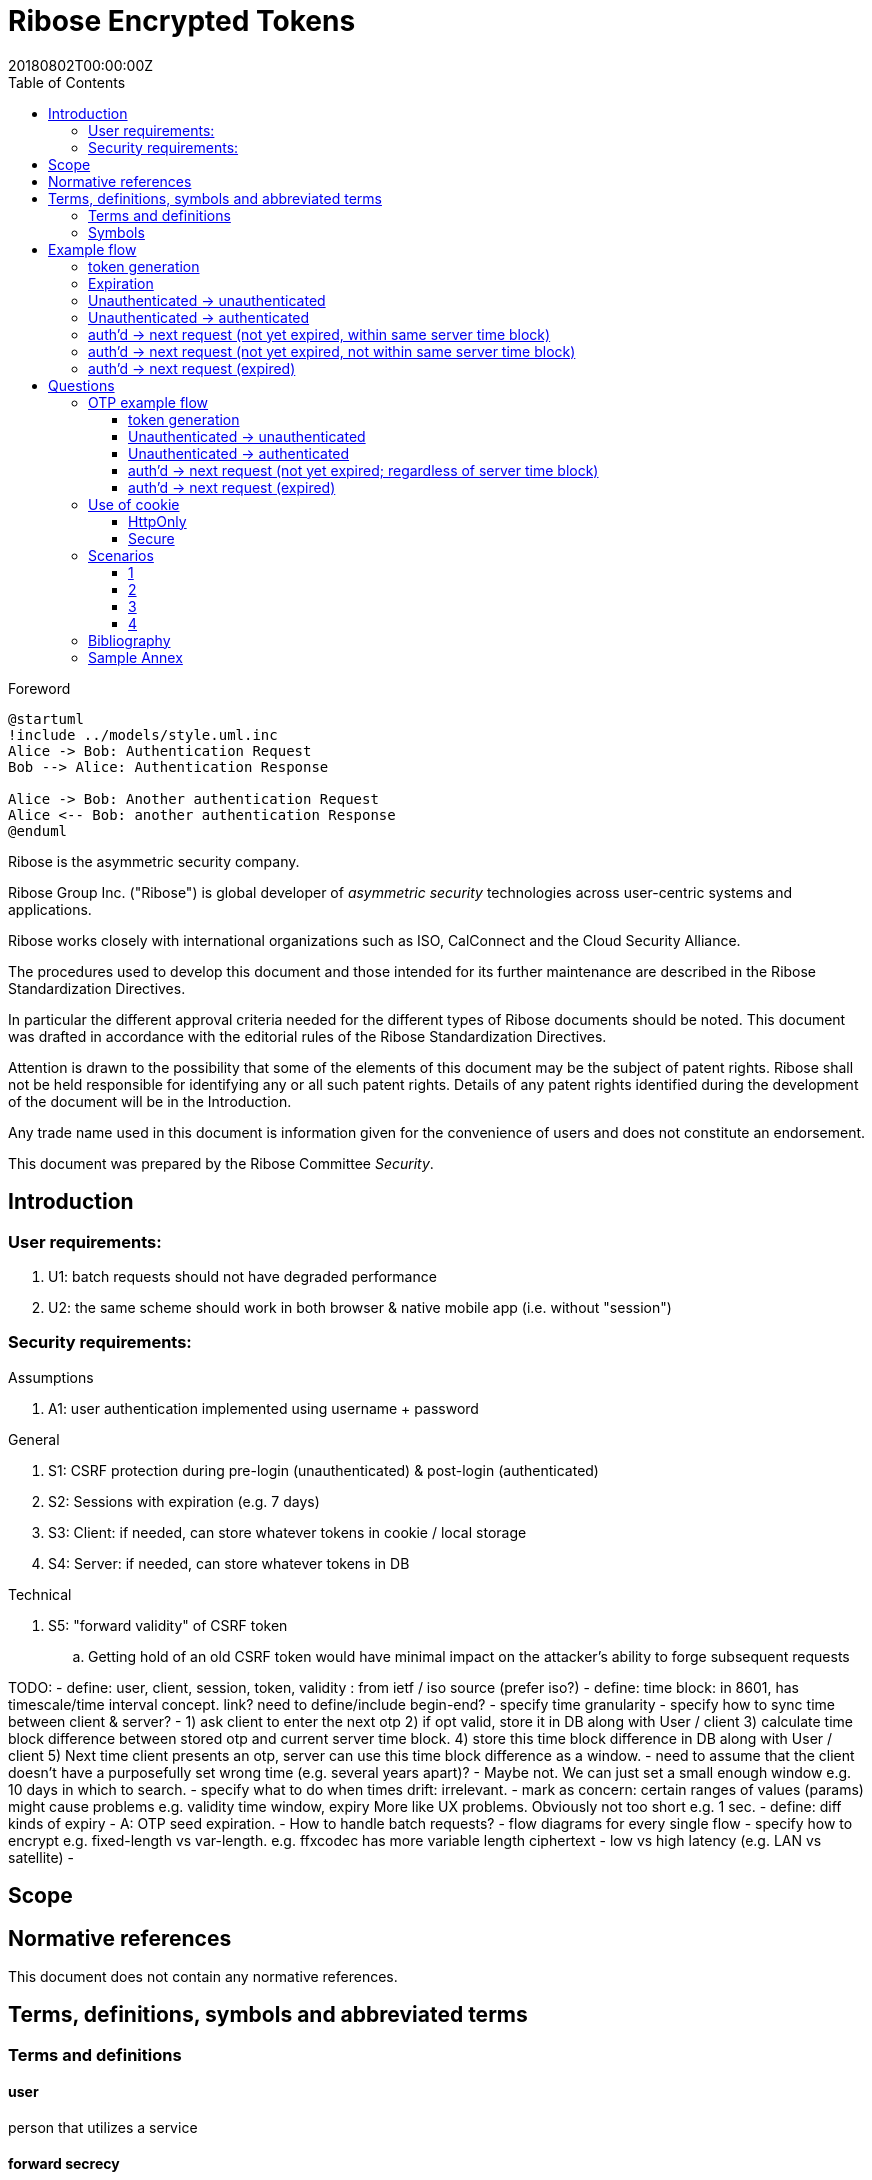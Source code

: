 = Ribose Encrypted Tokens
:docnumber: XXXXX
:tc-document-number: 9999
:edition: 1
:ref-docnumber: RS 11002:2018(E)
:copyright-year: 2018
:revdate: 20180802T00:00:00Z
:language: en
:script: Latn
:title: Information security technology -- Time-sensitive authenticated encrypted tokens
:doctype: standard
:status: draft-standard
:technical-committee: Security
:draft:
:toc:
:stem:
:xrefstyle: short

.Foreword

[plantuml]
....
@startuml
!include ../models/style.uml.inc
Alice -> Bob: Authentication Request
Bob --> Alice: Authentication Response

Alice -> Bob: Another authentication Request
Alice <-- Bob: another authentication Response
@enduml
....

Ribose is the asymmetric security company.

Ribose Group Inc. ("Ribose") is global developer of _asymmetric security_ technologies across user-centric systems and applications.

Ribose works closely with international organizations such as ISO, CalConnect and the Cloud Security Alliance.

The procedures used to develop this document and those intended for its further maintenance are described in the Ribose Standardization Directives.

In particular the different approval criteria needed for the different types of Ribose documents should be noted. This document was drafted in accordance with the
editorial rules of the Ribose Standardization Directives.

Attention is drawn to the possibility that some of the elements of this
document may be the subject of patent rights. Ribose shall not be held responsible
for identifying any or all such patent rights. Details of any patent rights
identified during the development of the document will be in the Introduction.

Any trade name used in this document is information given for the convenience
of users and does not constitute an endorsement.

This document was prepared by the Ribose Committee _{technical-committee}_.



== Introduction

=== User requirements:

. U1: batch requests should not have degraded performance
. U2: the same scheme should work in both browser & native mobile app (i.e. without "session")

=== Security requirements:

Assumptions

. A1: user authentication implemented using username + password

General

. S1: CSRF protection during pre-login (unauthenticated) & post-login (authenticated)
. S2: Sessions with expiration (e.g. 7 days)
. S3: Client: if needed, can store whatever tokens in cookie / local storage
. S4: Server: if needed, can store whatever tokens in DB

Technical

. S5: "forward validity" of CSRF token
.. Getting hold of an old CSRF token would have minimal impact on the attacker's ability to forge subsequent requests

TODO:
- define: user, client, session, token, validity
: from ietf / iso source (prefer iso?)
- define: time block: in 8601, has timescale/time interval concept. link?  
  need to define/include begin-end?
- specify time granularity
- specify how to sync time between client & server?
	- 1) ask client to enter the next otp
	  2) if opt valid, store it in DB along with User / client
	  3) calculate time block difference between stored otp and current server time block.
	  4) store this time block difference in DB along with User / client
	  5) Next time client presents an otp, server can use this time block difference as a window.
	- need to assume that the client doesn't have a purposefully set wrong 
	  time (e.g. several years apart)?
	  - Maybe not. We can just set a small enough window e.g. 10 days in which to 
	    search.
- specify what to do when times drift: irrelevant.
- mark as concern: certain ranges of values (params) might cause problems
  e.g. validity time window, expiry
  More like UX problems.  Obviously not too short e.g. 1 sec.
- define: diff kinds of expiry
  - A: OTP seed expiration.
- How to handle batch requests?
- flow diagrams for every single flow
- specify how to encrypt
  e.g. fixed-length vs var-length.
  e.g. ffxcodec has more variable length ciphertext
- low vs high latency (e.g. LAN vs satellite)
- 

== Scope



[bibliography]
== Normative references

This document does not contain any normative references.


== Terms, definitions, symbols and abbreviated terms

=== Terms and definitions

==== user

person that utilizes a service

==== forward secrecy

method such that user of revoked access is unable to access data
created after access revocation

NOTE: https://tools.ietf.org/html/rfc7525#section-6.3


==== blockcipher

encryption algorithm that encrypts a plaintext into an equivalent
sized ciphertext, using an identical key for encryption and
decryption


=== Symbols

// TODO: need these?

stem:[E(K, m)]::
  Encryption of the message stem:[m] using the key stem:[K].

stem:[PE(K, m)]::
  Encryption of the message stem:[m] using the key stem:[K].

stem:[BCE(K, m)]::
  Symmetric encryption, through the blockcipher stem:[BC], of the message
  stem:[m] using the key stem:[K].

stem:[BCD(K, m)]::
  Symmetric decryption, through the blockcipher stem:[BC], of the message
  stem:[m] using the key stem:[K].


== Example flow

* + : can be a structured concatenation, e.g. merging of a JSON hash

=== token generation

server time block = n-second blocks (e.g. 00:00 to 00:05, 00:05 to 00:10, etc)

* reason for blocks: so as to reduce the possible space of valid tokens from nanosecond-(?)blocks to e.g. 5-second blocks

unauthenticated token = Encrypt(server secret, client nonce + server time block)

* server secret: only the server can reliably generate valid tokens
* client nonce: uniqueness? probably only needs to be unique within a user's client pool (TBD). Only the client needs to store it. Must be a cryptographically strong pseudo-random value to prevent brute-force attacks on 'server secret'.
* server time block: for server to determine whether token has expired

* expires when (24 hrs / 5 seconds) blocks have passed.

authenticated token = Encrypt(server secret, user id + client nonce + server time block)

* user id: something for the server user database to identify the user with

authenticated token with server-controlled expiration = Encrypt(server secret, user id + client nonce + server time block, number of remaining valid server time blocks)

* number of valid server time blocks:
** Puts the control of "remember me" back to server
** Server sets it
** whenever Server receives such a token, Server needs to calculate a new 'number of remaining valid server time blocks' so token would really expire after e.g. 7 days

server secret = ...

=== Expiration

E.g. 24 hours

But more usefully, 7 days (mimicking the remember-me function).

* How would this affect collision space?

=== 

but every time client sends a request to server, server 

=== Unauthenticated -> unauthenticated

Not useful.
// verify usefulness for pre-login CSRF?
//
// client -> server: client nonce (????)
// server -> client: unauthenticated token
// client -> server: Payload + unauthenticated token

=== Unauthenticated -> authenticated

client -> server: (username + password / API token), client nonce
server -> client: authenticated token (optional: with server-controlled expiration, e.g, via "Remember me")
client -> server: Payload + authenticated token

DONE

=== auth'd -> next request (not yet expired, within same server time block)

no new token needed

client -> server: Payload + authenticated token

DONE

=== auth'd -> next request (not yet expired, not within same server time block)

==== Scenario

* My token has an expiration time of 24 hours.
* I present my token to server at the 23rd hour.
* The server now needs to generate a new token with a further 24-hour expiration time for me to use in my next request.

new token : generated with ...
OTP token

* Why OTP now?

// server-client OTP seed = Encrypt??(server master secret, server time block + user id)
server-client OTP token = Encrypt??(server master secret, server time block + user id)

* server master secret: 1) So that only server can reliably generate OTP tokens. 2) tends not to change much.
* user id : so that OTP seed is specific to each user
* server time block: the natural input for OTP
// * client time block: the natural input for OTP. Client needs to sync time with server (TBI)

// server -> client: server-client OTP seed
// client -> server: Encrypt(???)(server-client OTP seed, client time block)
authenticated token 2 = Encrypt(server secret, user id + client nonce + server-client OTP token + server time block)
server -> client: server-client OTP token
client -> server: server-client OTP token, client nonce

* client nonce: can be old / new. non-consequential.

(^ irrelevant)

=== auth'd -> next request (expired)

TODO:

= Questions

* Q1: If I as a client has two tokens, A and B, where expiration(A) < expiration(B).  Why should I bother to use B instead of A, where the expiration is 24 hours (or even 7 days)?
* A1: It's really up to the client.  If client keeps using A, it risks expiration sooner than entitled.
* Q2: How does this scheme deal with the issue solved by per-request changing of tokens (e.g. Devise Token Auth)?
* A2: The issue that would occur if tokens are kept the same throughout a session, is that if one token got compromised, the attacker would be able to forge subsequent requests.
Schemes employed by Devise Token Auth solves this by changing tokens per request.
This proposed scheme:

** non-expired && non-fresh

[not expired; current time exceeds token's 'server time block']

client -> server: authenticated token
server -> client: Encrypt(server secret, user id + client nonce + new server time block)

* Q3: If we close our tabs in browser. The token stored by client is the latest available to client.  Then we open a new tab, but within the token's expiry.
* A3: 1) Do whatever is done in A2 (non-expired && non-fresh).
* Q4: So that means token A in Q1 can be used over and over until expiry?
* A4: Yes and it needs to be fixed. TODO: TBD

We now use OTP.

== OTP example flow

=== token generation

server time block = n-second blocks (e.g. 00:00 to 00:05, 00:05 to 00:10, etc)

* reason for blocks: so as to reduce the possible space of valid tokens from nanosecond-(?)blocks to e.g. 5-second blocks


* server secret: only the server can reliably generate valid tokens
* client nonce: uniqueness? probably only needs to be unique within a user's client pool (TBD). Only the client needs to store it. Must be a cryptographically strong pseudo-random value to prevent brute-force attacks on 'server secret'.
* server time block: for server to determine whether token has expired

* expires when (24 hrs / 5 seconds) blocks have passed.

authenticated OTP seed = Encrypt(server secret, user id + client nonce + server time block)

* user id: something for the server user database to identify the user with

authenticated OTP seed with server-controlled expiration = Encrypt(server secret, user id + client nonce + server time block, number of remaining valid server time blocks)

(^ TODO: verify usefulness)

* number of valid server time blocks:
** Puts the control of "remember me" back to server
** Server sets it
** whenever Server receives such a token, Server needs to calculate a new 'number of remaining valid server time blocks' so token would really expire after e.g. 7 days

server secret = ...

=== Unauthenticated -> unauthenticated

Most likely irrelevant?

=== Unauthenticated -> authenticated

[given: client & server times are synced]

1. client -> server: (username + password / API token), client nonce
2. server -> client: authenticated OTP seed
3. client -> server: Payload + OTP token = GenerateOTP(authenticated OTP seed, client time block)
4. server: validate?:
	if f(OTP token, server time block, retrieved authenticated OTP seed)
	then true
	else false

where 'retrieved authenticated OTP seed' = DB.getOTPSeed(user id)

but where can 'user id' be retrieved by server?

What if we use encrypted token:

[assume: client already knows its user id???]
3. client -> server: Payload + user id + Encrypted Token = Encrypt(authenticated OTP seed, client time block)

- Question: safe to assume 'user id' can't be forged?
- Answer: Yes. Server can compare the 'authenticated OTP seed' of the claimed 'user id'.

4. server: validate?:
	if (authenticated OTP seed == retrieved authenticated OTP seed)
	then if NotTooFarInTimeBlocks?(client time block, server time block) &&
		SeedIsNotExpired?(authenticated OTP seed, server time block)
	else false

where 'retrieved authenticated OTP seed' = DB.getOTPSeed(user id)
where 'authenticated OTP seed', 'client time block' = Decrypt(retrieved authenticated OTP seed, Encrypted Token)

==== Questions

* Q1: So that means the security of this scheme hinges on that of the 'authenticated OTP seed'?  Since once the seed is compromised, there is no way to tell if requests are forged (up to the expiration datetime).
* A1:

==== Back to Unauth -> auth

What if we use the generated token as seed for next token?

3. client -> server: Payload + user id + Encrypted Token = Encrypt(authenticated OTP seed, client time block)
4. server stores 'authenticated OTP seed' + 'Encrypted Token' + 'client time block'  in DB for 'user id'
and validate(...)

- server stores 'client time block' along with 'Encrypted Token' so that in subsequent resquests, if there's an out-of-order request that is still within certain valid threshold, the server will know to not overwrite its stored encrypted token (by comparing the two 'client time blocks').

=== auth'd -> next request (not yet expired; regardless of server time block)

and then later:

2. server -> client: Encrypted Token
3. client -> server: Payload + user id + Encrypted Token 2 = Encrypt(Encrypted Token, client time block)

4. server stores 'authenticated OTP seed' + 'Encrypted Token2' + 'client time block' in DB for 'user id'
then validate:
	if (authenticated OTP seed == retrieved authenticated OTP seed)
	then if NotTooFarInTimeBlocks?(client time block, server time block) &&
		SeedIsNotExpired?(authenticated OTP seed, server time block)
	else false

where 'retrieved authenticated OTP seed' = DB.getOTPSeed(user id)
where 'authenticated OTP seed', 'client time block' = Decrypt(retrieved authenticated OTP seed, Encrypted Token)

=== auth'd -> next request (expired)

* "Expired" means the expiration datetime encoded inside 'authenticated OTP seed' is expired...

	SeedIsNotExpired?(authenticated OTP seed, server time block)

* This means the seed needs refreshing? or the user needs to re-authenticate?

The user needs to re-authenticate (server returns 401).

^ The above scheme requires client time block syncing.

==== More OTP

*  The following scheme makes syncing of client time block unnecessary.
*  It also forces the client to swap out its old keys with the latest one as the server knows that only one token is valid at a time and it happens to be the latest one.

2. server -> client: Encrypted Token C = Encrypt(authenticated OTP seed, server time block)
server stores 'authenticated OTP seed' + 'Encrypted Token C' in DB for 'user id'
3. client -> server: Payload + user id + Encrypted Token C
4. 
server validate:
	if IsGivenTimeBlockInCurrentTimeBlock?(time block)
		respond with Encrypted Token C
	else
		respond with Encrypted Token C 2 = Encrypt(retrieved authenticated OTP seed, current server time block)
		server stores 'authenticated OTP seed' + 'Encrypted Token C 2' in DB for 'user id'

where 'time block' = Decrypt(retrieved authenticated OTP seed, Encrypted Token C)
where 'retrieved authenticated OTP seed' = DB.getOTPSeed(user id)

*  or... use current token as key input to Encrypt?

2. server -> client: Encrypted Token C = Encrypt(authenticated OTP seed, server time block)
server stores 'authenticated OTP seed' + 'Encrypted Token C' in DB for 'user id'
3. client -> server: Payload + user id + Encrypted Token C
4. 
server validate:
	if Hash(Received Token) != DB.getStoredHashedToken (== Hash(Encrypted Token C))
		respond with 401
	if IsGivenTimeBlockInCurrentTimeBlock?(time block)
		respond with Encrypted Token C
	else
		val token = Encrypted Token C
		respond with Encrypted Token C 2 = Encrypt(Encrypted Token C, current server time block + random value)
		server stores 'authenticated OTP seed' + 'Encrypted Token C' + 'Hash(Encrypted Token C 2)' in DB for 'user id'

where 'time block' = Decrypt(Current Token, Encrypted Token C)
where 'Current Token' = DB.getStoredToken(user id) == authenticated OTP seed

* meaning at the start, DB would store 'authenticated OTP seed' + 'authenticated OTP seed' + 'Hash(Encrypted Token C)' in DB for 'user id'

and then:

3. client -> server: Payload + user id + Encrypted Token C 2
4. server validate:
	if Hash(Received Token) != DB.getStoredHashedToken (== Hash(Encrypted Token C 2))
		respond with 401
	if IsGivenTimeBlockInCurrentTimeBlock?(time block)
		respond with Encrypted Token C 2
	else
		respond with Encrypted Token C 3 = Encrypt(Encrypted Token C 2, current server time block + random value)
		server stores 'authenticated OTP seed' + 'Encrypted Token C 2' + 'Encrypted Token C 3' in DB for 'user id'

where 'time block' = Decrypt(Current Token, Encrypted Token C 2)
where 'Current Token' = DB.getStoredToken(user id) == Encrypted Token C

* meaning at the start, DB would store 'authenticated OTP seed' + 'Encrypted Token C' + 'Hash(Encrypted Token C 2)' in DB for 'user id'
* random value: to prevent attacker from generating new valid tokens from old tokens (e.g. if stolen from a DB)
* Hash(Current Encrypted Token): to prevent attacker from directly using it to impersonate users

TODO: Need to make it handle batch requests.  Add some kind of window? concerns for concurrent DB access to remove the same old token?

== Use of cookie

=== HttpOnly

* assumptions: set to 'true'

Pros

* JS cannot read its values.
* Together with headers, our own JS can have access to whatever value is needed.

Cons

* Headers need to be set in addition to cookie.

=== Secure

TODO

* assumptions:

Pros


Cons


== Scenarios

=== 1

* Attacker site
* Assumptions:
** All encrypted tokens are stored only in browser tab's JS variables, not in cookie / local storage

Pros

* Attacker site has no way to access the tokens, protected by browser's own containing mechanism

Cons

* User does not have the ability to use multiple browser tabs with a single authentication
* User would immediately lose the existing 'session' once the current browser tab is closed.

=== 2

* Attacker site
* Assumptions:
** 1) cookie: `HttpOnly` set to `true`
** 2) All encrypted tokens are stored in browser cookie
** 3) No cross-origin checking by browser
** 4) Browser honours `HttpOnly` flag
** 5) Cookie values are also set in response header
** 6) Cookie values (from previous response header) are also set in request header
** 7) Server only accepts requests with the cookie and header both set with the same value

Pros

* Attacker JS cannot access cookie values (by 1, 2, 4) even with 3.
*

Cons

* New browser tab won't be able to submit cookie value in request header (by 7) 
  thus needs to re-authenticate (but with stale value still in cookie?)

=== 3

* Attacker site
* Assumptions:
** 1) cookie: `HttpOnly` set to `true`
** 2) All encrypted tokens are stored in browser local storage
** 3) No cross-origin checking of requests by browser
** 4) Attacker has no access to the app's local storage (as attacker site is in a different origin)
** 5) Token to be set in request header
** 6) Token can be set in hidden <input> in a form if 5) cannot be achieved
** 7) Server only accepts requests with token in header or from hidden <input>

Pros

* 

Cons

* 

=== 4

* Assumptions:
** 1) cross-origin checking is disabled

* Q: Are all login forms now vulnerable to pre-login CSRF?
* A: Yes.


[bibliography]
== Bibliography

// * [[[RSASHARE,Shared generation of RSA keys]]] Michael Malkin, Thomas D. Wu, Dan Boneh. _Experimenting with Shared Generation of RSA keys_. NDSS 1999.



[annex]
== Sample Annex

Sample annex text
